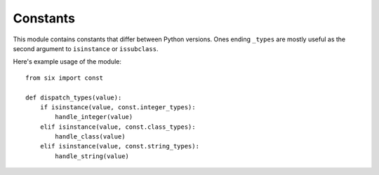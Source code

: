 Constants
=========

.. module:: six.const
   :synopsis: Useful compatibility constants


This module contains constants that differ between Python versions.  Ones ending
``_types`` are mostly useful as the second argument to ``isinstance`` or
``issubclass``.


.. data:: class_types

   Possible class types.  In Python 2, this encompasses old-style and new-style
   classes.  In Python 3, this is just new-styles.


.. data:: integer_types

   Possible integer types.  In Python 2, this is :func:`py2:long` and
   :func:`py2:int`, and in Python 3, just :func:`py3:int`.


.. data:: string_types

   Possible types for text data.  This is :func:`py2:basestring` in Python 2 and
   :func:`py3:str` in Python 3.


.. data:: text_type

   Type for representing textual data in Unicode.  This is :func:`py2:unicode`
   in Python 2 and :func:`py3:str` in Python 3.


.. data:: binary_type

   Type for representing binary data.  This is :func:`py2:str` in Python 2 and
   :func:`py3:bytes` in Python 3.


.. data:: MAXSIZE

   The maximum size of a container.


Here's example usage of the module::

   from six import const

   def dispatch_types(value):
       if isinstance(value, const.integer_types):
           handle_integer(value)
       elif isinstance(value, const.class_types):
           handle_class(value)
       elif isinstance(value, const.string_types):
           handle_string(value)
